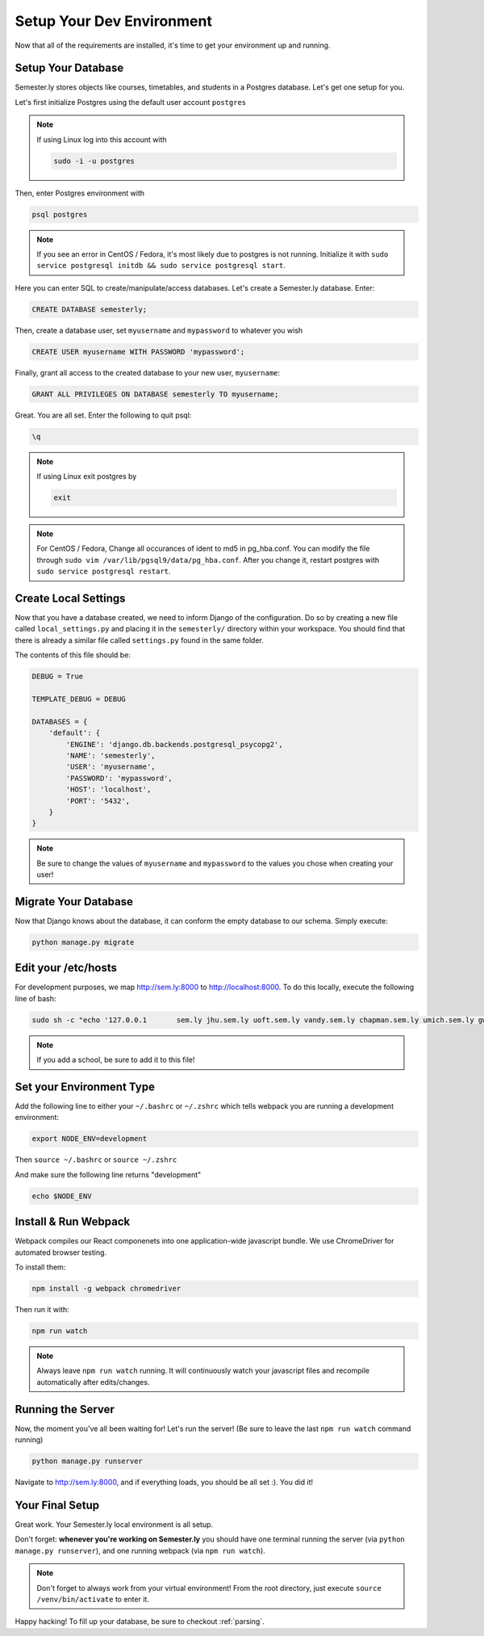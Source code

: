 .. _environment:

Setup Your Dev Environment
==========================

Now that all of the requirements are installed, it's time to get your environment up and running.

Setup Your Database
~~~~~~~~~~~~~~~~~~~

Semester.ly stores objects like courses, timetables, and students in a Postgres database. Let's get one setup for you.

Let's first initialize Postgres using the default user account ``postgres``

.. note:: If using Linux log into this account with

    .. code-block:: bash

        sudo -i -u postgres

Then, enter Postgres environment with

.. code-block:: bash

    psql postgres

.. note:: If you see an error in CentOS / Fedora, it's most likely due to postgres is not running. Initialize it with ``sudo service postgresql initdb && sudo service postgresql start``.

Here you can enter SQL to create/manipulate/access databases. Let's create a Semester.ly database. Enter:

.. code-block:: bash

    CREATE DATABASE semesterly;

Then, create a database user, set ``myusername`` and ``mypassword`` to whatever you wish

.. code-block:: bash

    CREATE USER myusername WITH PASSWORD 'mypassword';

Finally, grant all access to the created database to your new user, ``myusername``:

.. code-block:: bash

    GRANT ALL PRIVILEGES ON DATABASE semesterly TO myusername;

Great. You are all set. Enter the following to quit psql:

.. code-block:: bash
    
    \q

.. note:: If using Linux exit postgres by 

    .. code-block:: bash

        exit

.. note:: For CentOS / Fedora, Change all occurances of ident to md5 in pg_hba.conf. You can modify the file through ``sudo vim /var/lib/pgsql9/data/pg_hba.conf``. After you change it, restart postgres with ``sudo service postgresql restart``.


Create Local Settings
~~~~~~~~~~~~~~~~~~~~~

Now that you have a database created, we need to inform Django of the configuration. Do so by creating a new file called ``local_settings.py`` and placing it in the ``semesterly/`` directory within your workspace. You should find that there is already a similar file called ``settings.py`` found in the same folder.

The contents of this file should be:

.. code-block:: python
    
    DEBUG = True

    TEMPLATE_DEBUG = DEBUG

    DATABASES = {
        'default': {
            'ENGINE': 'django.db.backends.postgresql_psycopg2',
            'NAME': 'semesterly',
            'USER': 'myusername',
            'PASSWORD': 'mypassword',
            'HOST': 'localhost',
            'PORT': '5432',
        }
    }

.. note:: Be sure to change the values of ``myusername`` and ``mypassword`` to the values you chose when creating your user!

Migrate Your Database
~~~~~~~~~~~~~~~~~~~~~

Now that Django knows about the database, it can conform the empty database to our schema. Simply execute:

.. code-block:: bash

    python manage.py migrate

Edit your /etc/hosts
~~~~~~~~~~~~~~~~~~~~
For development purposes, we map http://sem.ly:8000 to http://localhost:8000. To do this locally, execute the following line of bash:

.. code-block:: bash

    sudo sh -c "echo '127.0.0.1       sem.ly jhu.sem.ly uoft.sem.ly vandy.sem.ly chapman.sem.ly umich.sem.ly gw.sem.ly umd.sem.ly' >> /etc/hosts"

.. note:: If you add a school, be sure to add it to this file!


Set your Environment Type
~~~~~~~~~~~~~~~~~~~~~~~~~
Add the following line to either your ``~/.bashrc`` or ``~/.zshrc`` which tells webpack you are running a development environment:

.. code-block:: bash

    export NODE_ENV=development

Then ``source ~/.bashrc`` or ``source ~/.zshrc``

And make sure the following line returns "development"

.. code-block:: bash

    echo $NODE_ENV


Install & Run Webpack
~~~~~~~~~~~~~~~~~~~~~

Webpack compiles our React componenets into one application-wide javascript bundle. We use ChromeDriver for automated browser testing.

To install them:

.. code-block:: bash

    npm install -g webpack chromedriver
    

Then run it with:

.. code-block:: bash

    npm run watch

.. note:: Always leave ``npm run watch`` running. It will continuously watch your javascript files and recompile automatically after edits/changes.


Running the Server
~~~~~~~~~~~~~~~~~~

Now, the moment you've all been waiting for! Let's run the server! (Be sure to leave the last ``npm run watch`` command running)

.. code-block:: bash

    python manage.py runserver

Navigate to http://sem.ly:8000, and if everything loads, you should be all set :). You did it! 

Your Final Setup
~~~~~~~~~~~~~~~~
Great work. Your Semester.ly local environment is all setup.

Don't forget: **whenever you're working on Semester.ly** you should have one terminal running the server (via ``python manage.py runserver``), and one running webpack (via ``npm run watch``). 

.. note:: Don't forget to always work from your virtual environment! From the root directory, just execute ``source /venv/bin/activate`` to enter it. 

Happy hacking! To fill up your database, be sure to checkout :ref:`parsing`.
